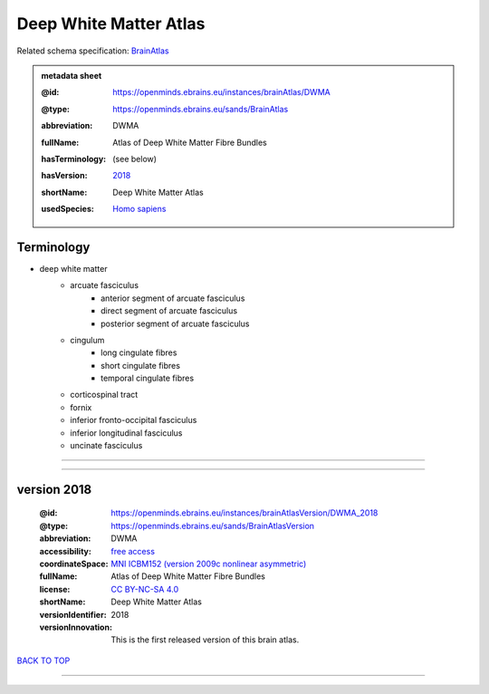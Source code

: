 #######################
Deep White Matter Atlas
#######################

Related schema specification: `BrainAtlas <https://openminds-documentation.readthedocs.io/en/latest/specifications/SANDS/atlas/brainAtlas.html>`_

.. admonition:: metadata sheet

   :@id: https://openminds.ebrains.eu/instances/brainAtlas/DWMA
   :@type: https://openminds.ebrains.eu/sands/BrainAtlas
   :abbreviation: DWMA
   :fullName: Atlas of Deep White Matter Fibre Bundles
   :hasTerminology: (see below)
   :hasVersion: | `2018 <https://openminds-documentation.readthedocs.io/en/latest/libraries/brainAtlases/Deep%20White%20Matter%20Atlas.html#version-2018>`_
   :shortName: Deep White Matter Atlas
   :usedSpecies: `Homo sapiens <https://openminds-documentation.readthedocs.io/en/latest/libraries/terminologies/species.html#homosapiens>`_

Terminology
###########

* deep white matter
   * arcuate fasciculus
      * anterior segment of arcuate fasciculus
      * direct segment of arcuate fasciculus
      * posterior segment of arcuate fasciculus
   * cingulum
      * long cingulate fibres
      * short cingulate fibres
      * temporal cingulate fibres
   * corticospinal tract
   * fornix
   * inferior fronto-occipital fasciculus
   * inferior longitudinal fasciculus
   * uncinate fasciculus

------------

------------

version 2018
############

   :@id: https://openminds.ebrains.eu/instances/brainAtlasVersion/DWMA_2018
   :@type: https://openminds.ebrains.eu/sands/BrainAtlasVersion
   :abbreviation: DWMA
   :accessibility: `free access <https://openminds-documentation.readthedocs.io/en/latest/libraries/terminologies/productAccessibility.html#freeaccess>`_
   :coordinateSpace: `MNI ICBM152 (version 2009c nonlinear asymmetric) <https://openminds-documentation.readthedocs.io/en/latest/libraries/commonCoordinateSpaces/MNI%20ICBM152.html#version-2009c-nonlinear-asymmetric>`_
   :fullName: Atlas of Deep White Matter Fibre Bundles
   :license: `CC BY-NC-SA 4.0 <https://openminds-documentation.readthedocs.io/en/latest/libraries/licenses.html#ccbyncsa4-0>`_
   :shortName: Deep White Matter Atlas
   :versionIdentifier: 2018
   :versionInnovation: This is the first released version of this brain atlas.

`BACK TO TOP <Deep White Matter Atlas_>`_

------------


